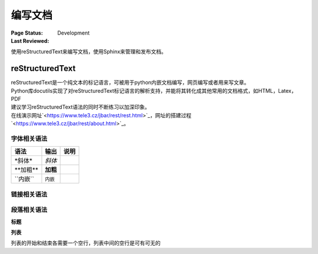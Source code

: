 .. _`编写文档`:

================================
编写文档
================================

:Page Status: Development
:Last Reviewed: 

使用reStructuredText来编写文档，使用Sphinx来管理和发布文档。

reStructuredText
================

| reStructuredText是一个纯文本的标记语言，可被用于python内嵌文档编写，网页编写或者用来写文章。
| Python库docutils实现了对reStructuredText标记语言的解析支持，并能将其转化成其他常用的文档格式，如HTML，Latex，PDF

| 建议学习reStructuredText语法的同时不断练习以加深印象。
| 在线演示网址`<https://www.tele3.cz/jbar/rest/rest.html>`_，网址的搭建过程`<https://www.tele3.cz/jbar/rest/about.html>`_。

字体相关语法
--------------------

==================== ==================== ======================
    **语法**               **输出**              **说明**
==================== ==================== ======================
\*斜体*              *斜体*                          
\**加粗**            **加粗**                         
\``内嵌``            ``内嵌``                     
==================== ==================== ======================

链接相关语法
--------------------

.. raw:: html

            <table border="1" cellpadding="1" cellspacing="1" style="width: 500px;">
                <tbody>
                    <tr>
                        <td style="text-align: center;">
                            <strong>语法</strong></td>
                        <td style="text-align: center;">
                            <strong>输出</strong></td>
                        <td style="text-align: center;">
                            <strong>说明</strong></td>
                    </tr>
                    <tr>
                        <td>
                            `python &lt;http://www.python.org&gt;`_</td>
                        <td>
                            <a href="http://www.python.org">python</a></td>
                        <td>
                            内嵌外部链接</td>
                    </tr>
                    <tr>
                        <td>
                            <p>
                                pypi_</p>
                            <p>
                                .. _pypi: https://pypi.python.org/pypi</p>
                        </td>
                        <td>
                            <a href="https://pypi.python.org/pypi">pypi</a></td>
                        <td>
                            外部链接1</td>
                    </tr>
                    <tr>
                        <td>
                            <p>
                                `python docs`_</p>
                            <p>
                                .. _`python docs`: http://docs.python.org</p>
                        </td>
                        <td>
                            <a href="http://docs.python.org">python docs</a></td>
                        <td>
                            外部链接2</td>
                    </tr>
                    <tr>
                        <td>
                            <p>
                                `python intro`_</p>
                            <p>
                                .. _`python intro`:</p>
                            <p>
                                python introducation</p>
                        </td>
                        <td>
                            <p>
                                <a href="#python-intro">python intro</a></p>
                            <p id="python-intro">
                                python introducation</p>
                        </td>
                        <td>
                            内部链接</td>
                    </tr>
                    <tr>
                        <td>
                            <p>
                                `anonymous`__</p>
                            <p>
                                __ http://www.python.org/</p>
                        </td>
                        <td>
                            <a href="http://www.python.org/">anonymous</a></td>
                        <td>
                            匿名链接</td>
                    </tr>
                    <tr>
                        <td>
                            <p>
                                [1]_</p>
                            <p>
                                .. [1] this is a footnote</p>
                        </td>
                        <td>
                            <p class="first">
                                <a class="footnote-reference" href="#id3" id="id2">[1]</a></p>
                            <table frame="void" id="id3" rules="none">
                                <tbody valign="top">
                                    <tr>
                                        <td>
                                            <a class="fn-backref" href="#id2">[1]</a></td>
                                        <td>
                                            this is a foot note</td>
                                    </tr>
                                </tbody>
                            </table>
                        </td>
                        <td>
                            脚注</td>
                    </tr>
                    <tr>
                        <td>
                            <p>
                                [citation]_</p>
                            <p>
                                .. [citation] this is a citation</p>
                        </td>
                        <td>
                            <p>
                                <a href="#citation" id="id4">[citation]</a></p>
                            <table frame="void" id="citation" rules="none">
                                <tbody valign="top">
                                    <tr>
                                        <td>
                                            <a class="fn-backref" href="#id4">[citation]</a></td>
                                        <td>
                                            this is a citation</td>
                                    </tr>
                                </tbody>
                            </table>
                        </td>
                        <td>
                            引用</td>
                    </tr>
                </tbody>
            </table>



段落相关语法
--------------------

**标题**

.. raw:: html

		<table border="1" cellpadding="1" cellspacing="1" style="width: 500px;">
			<tbody>
				<tr>
					<td style="text-align: center;">
						<strong>语法</strong></td>
					<td style="text-align: center;">
						<strong>输出</strong></td>
					<td style="text-align: center;">
						<strong>说明</strong></td>
				</tr>
				<tr>
					<td>
						<p>
							parts</p>
						<p>
							###########</p>
						<p>
							chapters</p>
						<p>
							***********</p>
						<p>
							sections</p>
						<p>
							=========</p>
						<p>
							subsections</p>
						<p>
							------------</p>
						<p>
							subsubsections</p>
						<p>
							^^^^^^^^^^^^^^^</p>
						<p>
							paragraphs</p>
						<p>
							&quot;&quot;&quot;&quot;&quot;&quot;&quot;&quot;&quot;&quot;&quot;&quot;&quot;</p>
					</td>
					<td>
						<h1 style="text-align: center;">
							parts</h1>
						<h2 style="text-align: center;">
							chapters</h2>
						<h3>
							sections</h3>
						<h4>
							subsections</h4>
						<h5>
							subsubsections</h5>
						<h6>
							paragraphs</h6>
					</td>
					<td>
						<p>标题由底部（或底部和顶部）连续的一组ASCII非字母数字的字符标识， 标题级别自动分配，最先出现的标题级别较高， 推荐使用标识字符有"= - ` : ' " ~ ^ _ * + # < >"。</p>
                        <p>Sphinx推荐在python文档中使用如下的规则：</p>
                        <li># with overline, for parts</li>
                        <li>* with overline, for chapters</li>
                        <li>=, for sections</li>
                        <li>-, for subsections</li>
                        <li>^, for subsubsections</li>
                        <li>", for paragraphs</li>

                        </td>
				</tr>
			</tbody>
		</table>

**列表**

列表的开始和结束各需要一个空行，列表中间的空行是可有可无的

.. raw:: html

		<table border="1" cellpadding="1" cellspacing="1">
			<tbody>
				<tr>
					<td style="text-align: center;">
						<strong>语法</strong></td>
					<td style="text-align: center;">
						<strong>输出</strong></td>
					<td style="text-align: center;">
						<strong>说明</strong></td>
				</tr>
				<tr>
					<td>
						- This is item 1<br />
						- This is item 2</td>
					<td>
						<ul>
							<li>
								This is item 1</li>
							<li>
								This is item 2</li>
						</ul>
					</td>
					<td>
						&nbsp;</td>
				</tr>
				<tr>
					<td>
						3. This is the first item<br />
						4. This is the second item<br />
						5. Enumerators are arabic numbers, single letters, or roman numerals<br />
						6. List items should be sequentially numbered, but need not start at 1 (although not all formatters will honour the first index).<br />
						#. This item is auto-enumerated</td>
					<td>
						<ol start="3">
							<li>
								This is the first item</li>
							<li>
								This is the second item</li>
							<li>
								Enumerators are arabic numbers, single letters, or roman numerals</li>
							<li>
								List items should be sequentially numbered, but need not start at 1 (although not all formatters will honour the first index).</li>
							<li>
								This item is auto-enumerated</li>
						</ol>
					</td>
					<td>
						&nbsp;</td>
				</tr>
				<tr>
					<td>
						what<br />
						&nbsp;&nbsp;Definition lists associate a term with a definition.<br />
						how<br />
						&nbsp;&nbsp;The term is a one-line phrase, and the definition is one or more paragraphs or body elements, indented relative to the term. Blank lines are not allowed between term and definition.</td>
					<td>
						<dl>
							<dt>
								<strong>what</strong></dt>
							<dd>
								Definition lists associate a term with a definition.</dd>
							<dt>
								<strong>how</strong></dt>
							<dd>
								The term is a one-line phrase, and the definition is one or more paragraphs or body elements, indented relative to the term. Blank lines are not allowed between term and definition.</dd>
						</dl>
					</td>
					<td>
						&nbsp;</td>
				</tr>
				<tr>
					<td>
						&nbsp;</td>
					<td>
						&nbsp;</td>
					<td>
						&nbsp;</td>
				</tr>
				<tr>
					<td>
						&nbsp;</td>
					<td>
						&nbsp;</td>
					<td>
						&nbsp;</td>
				</tr>
				<tr>
					<td>
						&nbsp;</td>
					<td>
						&nbsp;</td>
					<td>
						&nbsp;</td>
				</tr>
			</tbody>
		</table>






















































